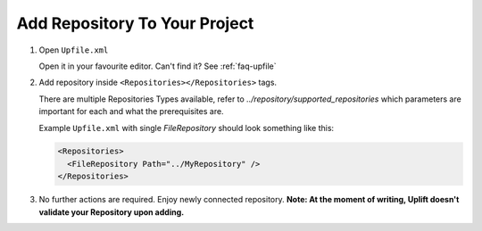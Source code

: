 Add Repository To Your Project
======================================

1. Open ``Upfile.xml``

   Open it in your favourite editor.
   Can't find it? See :ref:`faq-upfile`

2. Add repository inside ``<Repositories></Repositories>`` tags.

   There are multiple Repositories Types available, refer to `../repository/supported_repositories`  which parameters are
   important for each and what the prerequisites are.

   Example ``Upfile.xml`` with single *FileRepository* should look
   something like this:

   .. code-block:: xml

      <Repositories>
        <FileRepository Path="../MyRepository" />
      </Repositories>


3. No further actions are required. Enjoy newly connected repository.
   **Note: At the moment of writing, Uplift doesn't validate your
   Repository upon adding.**
